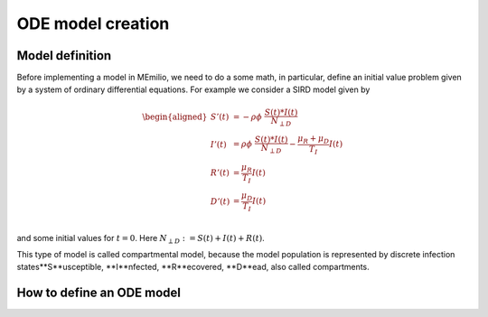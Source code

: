 ODE model creation
==================

Model definition
----------------

Before implementing a model in MEmilio, we need to do a some math, in particular, define an initial value problem
given by a system of ordinary differential equations. For example we consider a SIRD model given by

.. math::  
    \begin{aligned}
        S'(t) & = -\rho\phi\ \frac{S(t)*I(t)}{N_{\perp D}} \\
        I'(t) & = \rho\phi\ \frac{S(t)*I(t)}{N_{\perp D}} - \frac{\mu_R + \mu_D}{T_I}I(t) \\
        R'(t) & = \frac{\mu_R}{T_I}I(t) \\
        D'(t) & = \frac{\mu_D}{T_I}I(t) \\
    \end{aligned}

and some initial values for :math:`t=0`. Here :math:`N_{\perp D} := S(t) + I(t) + R(t)`.

This type of model is called compartmental model, because the model population is represented by discrete infection
states**S**usceptible, **I**nfected, **R**ecovered, **D**ead, also called compartments.

How to define an ODE model
--------------------------

